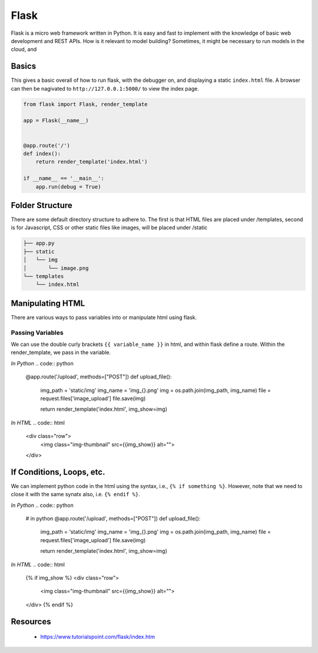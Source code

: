 Flask
======

Flask is a micro web framework written in Python. 
It is easy and fast to implement with the knowledge of basic web development and REST APIs.
How is it relevant to model building? Sometimes, it might be necessary to 
run models in the cloud, and 


Basics
------
This gives a basic overall of how to run flask, with the debugger on,
and displaying a static ``index.html`` file.
A browser can then be nagivated to ``http://127.0.0.1:5000/`` to view the index page.


.. code:: Python

    from flask import Flask, render_template

    app = Flask(__name__)


    @app.route('/')
    def index():
        return render_template('index.html')

    if __name__ == '__main__':
        app.run(debug = True)


Folder Structure
-----------------

There are some default directory structure to adhere to. 
The first is that HTML files are placed under /templates, 
second is for Javascript, CSS or other static files like images, will be placed under /static

.. code:: bash

    ├── app.py
    ├── static
    │   └── img
    │       └── image.png
    └── templates
        └── index.html


Manipulating HTML
-----------------

There are various ways to pass variables into or manipulate html using flask.

Passing Variables
******************

We can use the double curly brackets ``{{ variable_name }}`` in html, and within flask
define a route. Within the render_template, we pass in the variable.

*In Python*
.. code:: python

    @app.route('/upload', methods=["POST"])
    def upload_file():
        img_path = 'static/img'
        img_name = 'img_{}.png'
        img = os.path.join(img_path, img_name)
        file = request.files['image_upload']
        file.save(img)

        return render_template('index.html', img_show=img)


*In HTML*
.. code:: html 

    <div class="row">
        <img class="img-thumbnail" src={{img_show}} alt="">
    </div>


If Conditions, Loops, etc.
--------------------------

We can implement python code in the html using the syntax, i.e., ``{% if something %}``.
However, note that we need to close it with the same synatx also, i.e. ``{% endif %}``.

*In Python*
.. code:: python

    # in python
    @app.route('/upload', methods=["POST"])
    def upload_file():
        img_path = 'static/img'
        img_name = 'img_{}.png'
        img = os.path.join(img_path, img_name)
        file = request.files['image_upload']
        file.save(img)

        return render_template('index.html', img_show=img)

*In HTML*
.. code:: html 

    {% if img_show %}
    <div class="row">
        <img class="img-thumbnail" src={{img_show}} alt="">
    </div>
    {% endif %}


Resources
---------

 * https://www.tutorialspoint.com/flask/index.htm